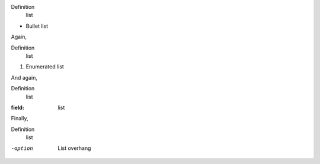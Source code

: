 Definition
   list

* Bullet
  list

Again,

Definition
   list

1. Enumerated
   list

And again,

Definition
   list

:field:
   list

Finally,

Definition
   list

-option    List
           overhang
